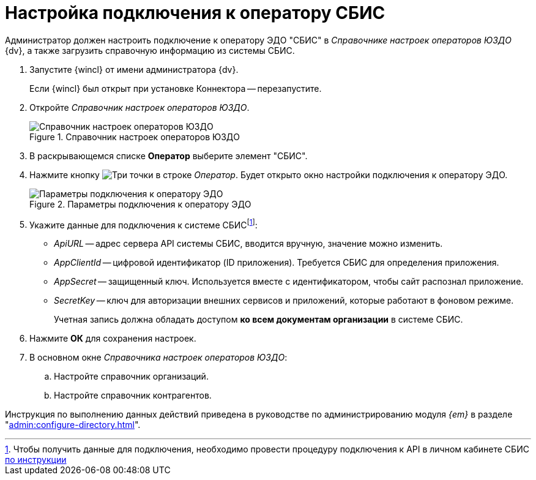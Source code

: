 = Настройка подключения к оператору СБИС

Администратор должен настроить подключение к оператору ЭДО "СБИС" в _Справочнике настроек операторов ЮЗДО_ {dv}, а также загрузить справочную информацию из системы СБИС.

. Запустите {wincl} от имени администратора {dv}.
+
Если {wincl} был открыт при установке Коннектора -- перезапустите.
+
. Откройте _Справочник настроек операторов ЮЗДО_.
+
.Справочник настроек операторов ЮЗДО
image::dictionary.png[Справочник настроек операторов ЮЗДО]
+
. В раскрывающемся списке *Оператор* выберите элемент "СБИС".
. Нажмите кнопку image:buttons/three-dots.png[Три точки] в строке _Оператор_. Будет открыто окно настройки подключения к оператору ЭДО.
+
.Параметры подключения к оператору ЭДО
image::operator-settings.png[Параметры подключения к оператору ЭДО]
+
. Укажите данные для подключения к системе СБИСfootnote:[Чтобы получить данные для подключения, необходимо провести процедуру подключения к API в личном кабинете СБИС https://sbis.ru/help/ofd/api/api_cash/auth[по инструкции]]:
+
* _ApiURL_ -- адрес сервера API системы СБИС, вводится вручную, значение можно изменить.
* _AppClientId_ -- цифровой идентификатор (ID приложения). Требуется СБИС для определения приложения.
* _AppSecret_ -- защищенный ключ. Используется вместе с идентификатором, чтобы сайт распознал приложение.
* _SecretKey_ -- ключ для авторизации внешних сервисов и приложений, которые работают в фоновом режиме.
+
Учетная запись должна обладать доступом *ко всем документам организации* в системе СБИС.
+
. Нажмите *ОК* для сохранения настроек.
. В основном окне _Справочника настроек операторов ЮЗДО_:
+
.. Настройте справочник организаций.
.. Настройте справочник контрагентов.

Инструкция по выполнению данных действий приведена в руководстве по администрированию модуля _{em}_ в разделе "xref:admin:configure-directory.adoc[]".
